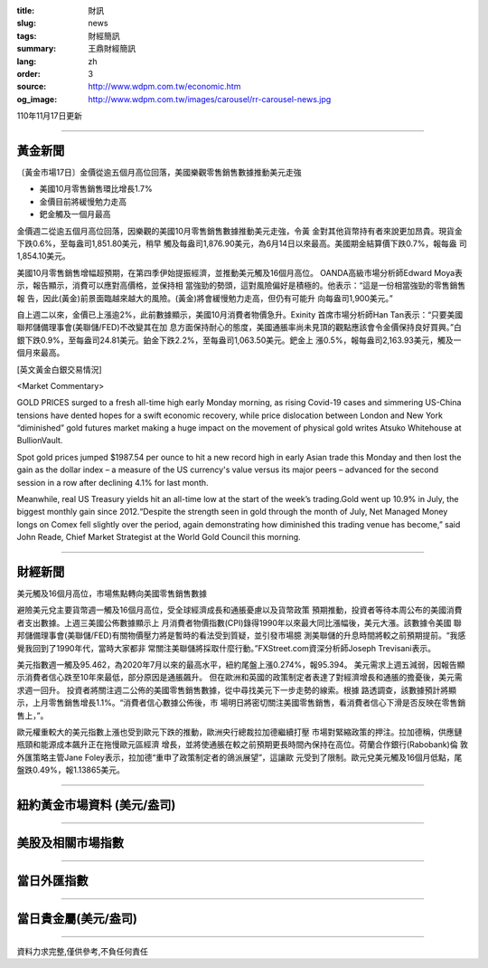 :title: 財訊
:slug: news
:tags: 財經簡訊
:summary: 王鼎財經簡訊
:lang: zh
:order: 3
:source: http://www.wdpm.com.tw/economic.htm
:og_image: http://www.wdpm.com.tw/images/carousel/rr-carousel-news.jpg

110年11月17日更新

----

黃金新聞
++++++++

〔黃金市場17日〕金價從逾五個月高位回落，美國樂觀零售銷售數據推動美元走強

* 美國10月零售銷售環比增長1.7%
* 金價目前將緩慢勉力走高
* 鈀金觸及一個月最高

金價週二從逾五個月高位回落，因樂觀的美國10月零售銷售數據推動美元走強，令黃
金對其他貨幣持有者來說更加昂貴。現貨金下跌0.6%，至每盎司1,851.80美元，稍早
觸及每盎司1,876.90美元，為6月14日以來最高。美國期金結算價下跌0.7%，報每盎
司1,854.10美元。

美國10月零售銷售增幅超預期，在第四季伊始提振經濟，並推動美元觸及16個月高位。
OANDA高級市場分析師Edward Moya表示，報告顯示，消費可以應對高價格，並保持相
當強勁的勢頭，這對風險偏好是積極的。他表示：“這是一份相當強勁的零售銷售報
告，因此(黃金)前景面臨越來越大的風險。(黃金)將會緩慢勉力走高，但仍有可能升
向每盎司1,900美元。”

自上週二以來，金價已上漲逾2%，此前數據顯示，美國10月消費者物價急升。Exinity
首席市場分析師Han Tan表示：“只要美國聯邦儲備理事會(美聯儲/FED)不改變其在加
息方面保持耐心的態度，美國通脹率尚未見頂的觀點應該會令金價保持良好買興。”白
銀下跌0.9%，至每盎司24.81美元。鉑金下跌2.2%，至每盎司1,063.50美元。鈀金上
漲0.5%，報每盎司2,163.93美元，觸及一個月來最高。







[英文黃金白銀交易情況]

<Market Commentary>

GOLD PRICES surged to a fresh all-time high early Monday morning, as 
rising Covid-19 cases and simmering US-China tensions have dented hopes 
for a swift economic recovery, while price dislocation between London and 
New York “diminished” gold futures market making a huge impact on the 
movement of physical gold writes Atsuko Whitehouse at BullionVault.
 
Spot gold prices jumped $1987.54 per ounce to hit a new record high in 
early Asian trade this Monday and then lost the gain as the dollar 
index – a measure of the US currency's value versus its major 
peers – advanced for the second session in a row after declining 4.1% 
for last month.
 
Meanwhile, real US Treasury yields hit an all-time low at the start of 
the week’s trading.Gold went up 10.9% in July, the biggest monthly gain 
since 2012.“Despite the strength seen in gold through the month of July, 
Net Managed Money longs on Comex fell slightly over the period, again 
demonstrating how diminished this trading venue has become,” said John 
Reade, Chief Market Strategist at the World Gold Council this morning.

----

財經新聞
++++++++
美元觸及16個月高位，市場焦點轉向美國零售銷售數據

避險美元兌主要貨幣週一觸及16個月高位，受全球經濟成長和通脹憂慮以及貨幣政策
預期推動，投資者等待本周公布的美國消費者支出數據。上週三美國公佈數據顯示上
月消費者物價指數(CPI)錄得1990年以來最大同比漲幅後，美元大漲。該數據令美國
聯邦儲備理事會(美聯儲/FED)有關物價壓力將是暫時的看法受到質疑，並引發市場臆
測美聯儲的升息時間將較之前預期提前。“我感覺我回到了1990年代，當時大家都非
常關注美聯儲將採取什麼行動。”FXStreet.com資深分析師Joseph Trevisani表示。

美元指數週一觸及95.462，為2020年7月以來的最高水平，紐約尾盤上漲0.274%，報95.394。
美元需求上週五減弱，因報告顯示消費者信心跌至10年來最低，部分原因是通脹飆升。
但在歐洲和英國的政策制定者表達了對經濟增長和通脹的擔憂後，美元需求週一回升。
投資者將關注週二公佈的美國零售銷售數據，從中尋找美元下一步走勢的線索。根據
路透調查，該數據預計將顯示，上月零售銷售增長1.1%。“消費者信心數據公佈後，市
場明日將密切關注美國零售銷售，看消費者信心下滑是否反映在零售銷售上，”。

歐元權重較大的美元指數上漲也受到歐元下跌的推動，歐洲央行總裁拉加德繼續打壓
市場對緊縮政策的押注。拉加德稱，供應鏈瓶頸和能源成本飆升正在拖慢歐元區經濟
增長，並將使通脹在較之前預期更長時間內保持在高位。荷蘭合作銀行(Rabobank)倫
敦外匯策略主管Jane Foley表示，拉加德“重申了政策制定者的鴿派展望”，這讓歐
元受到了限制。歐元兌美元觸及16個月低點，尾盤跌0.49%，報1.13865美元。




            


----

紐約黃金市場資料 (美元/盎司)
++++++++++++++++++++++++++++

.. raw:: html

  <A HREF="http://www.kitco.com/connecting.html">
  <IMG SRC="http://www.kitconet.com/images/quotes_4b2.gif" BORDER="0" ALT="[Most Recent Quotes from www.kitco.com]">
  </A>

----

美股及相關市場指數
++++++++++++++++++

.. raw:: html

  <!-- TradingView Widget BEGIN -->
  <div class="tradingview-widget-container">
    <div class="tradingview-widget-container__widget"></div>
    <div class="tradingview-widget-copyright"><a href="https://tw.tradingview.com/markets/indices/" rel="noopener" target="_blank"><span class="blue-text">指數行情</span></a>由TradingView提供</div>
    <script type="text/javascript" src="https://s3.tradingview.com/external-embedding/embed-widget-market-quotes.js" async>
    {
    "title": "指數",
    "width": 770,
    "height": 450,
    "locale": "zh_TW",
    "symbolsGroups": [
      {
        "name": "美國和加拿大",
        "symbols": [
          {
            "name": "FOREXCOM:SPXUSD",
            "displayName": "標準普爾500"
          },
          {
            "name": "FOREXCOM:NSXUSD",
            "displayName": "納斯達克100指數"
          },
          {
            "name": "CME_MINI:ES1!",
            "displayName": "E-迷你 標普指數期貨"
          },
          {
            "name": "INDEX:DXY",
            "displayName": "美元指數"
          },
          {
            "name": "FOREXCOM:DJI",
            "displayName": "道瓊斯 30"
          }
        ]
      },
      {
        "name": "歐洲",
        "symbols": [
          {
            "name": "INDEX:SX5E",
            "displayName": "歐元藍籌50"
          },
          {
            "name": "FOREXCOM:UKXGBP",
            "displayName": "富時100"
          },
          {
            "name": "INDEX:DEU30",
            "displayName": "德國DAX指數"
          },
          {
            "name": "INDEX:CAC40",
            "displayName": "法國 CAC 40 指數"
          },
          {
            "name": "INDEX:SMI"
          }
        ]
      },
      {
        "name": "亞太",
        "symbols": [
          {
            "name": "INDEX:NKY",
            "displayName": "日經225"
          },
          {
            "name": "INDEX:HSI",
            "displayName": "恆生"
          },
          {
            "name": "BSE:SENSEX",
            "displayName": "印度孟買指數"
          },
          {
            "name": "BSE:BSE500"
          },
          {
            "name": "INDEX:KSIC",
            "displayName": "韓國Kospi綜合指數"
          }
        ]
      }
    ],
    "colorTheme": "light"
  }
    </script>
  </div>
  <!-- TradingView Widget END -->

----

當日外匯指數
++++++++++++

.. raw:: html

  <!-- TradingView Widget BEGIN -->
  <div class="tradingview-widget-container">
    <div class="tradingview-widget-container__widget"></div>
    <div class="tradingview-widget-copyright"><a href="https://tw.tradingview.com/markets/currencies/forex-cross-rates/" rel="noopener" target="_blank"><span class="blue-text">外匯匯率</span></a>由TradingView提供</div>
    <script type="text/javascript" src="https://s3.tradingview.com/external-embedding/embed-widget-forex-cross-rates.js" async>
    {
    "width": "100%",
    "height": "100%",
    "currencies": [
      "EUR",
      "USD",
      "JPY",
      "GBP",
      "CNY",
      "TWD"
    ],
    "isTransparent": false,
    "colorTheme": "light",
    "locale": "zh_TW"
  }
    </script>
  </div>
  <!-- TradingView Widget END -->

----

當日貴金屬(美元/盎司)
+++++++++++++++++++++

.. raw:: html 

  <A HREF="http://www.kitco.com/connecting.html">
  <IMG SRC="http://www.kitconet.com/images/quotes_7a.gif" BORDER="0" ALT="[Most Recent Quotes from www.kitco.com]">
  </A>

----

資料力求完整,僅供參考,不負任何責任

